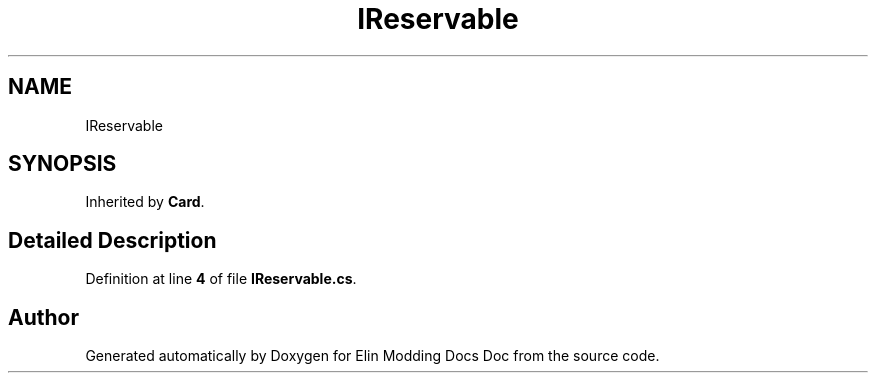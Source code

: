 .TH "IReservable" 3 "Elin Modding Docs Doc" \" -*- nroff -*-
.ad l
.nh
.SH NAME
IReservable
.SH SYNOPSIS
.br
.PP
.PP
Inherited by \fBCard\fP\&.
.SH "Detailed Description"
.PP 
Definition at line \fB4\fP of file \fBIReservable\&.cs\fP\&.

.SH "Author"
.PP 
Generated automatically by Doxygen for Elin Modding Docs Doc from the source code\&.
